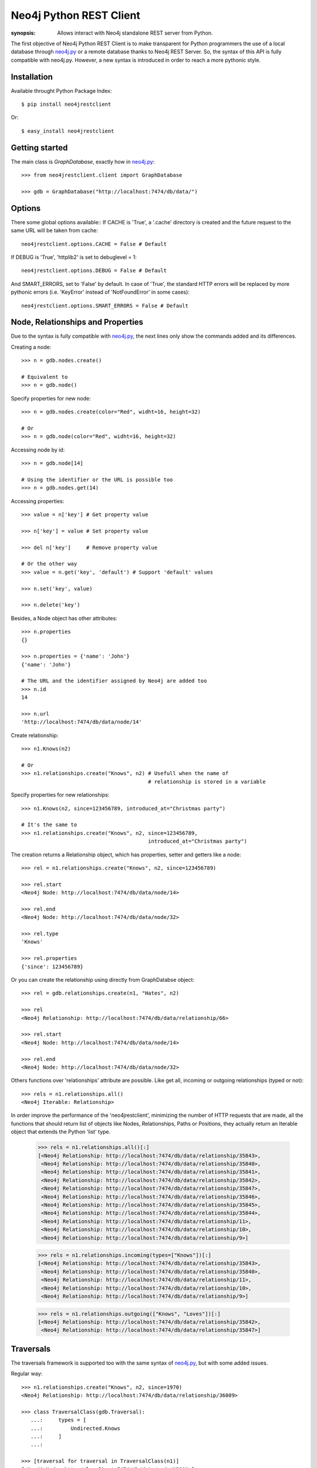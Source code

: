 Neo4j Python REST Client
========================

:synopsis: Allows interact with Neo4j standalone REST server from Python.

The first objective of Neo4j Python REST Client is to make transparent for
Python programmers the use of a local database through neo4j.py_ or a remote
database thanks to Neo4j REST Server. So, the syntax of this API is fully
compatible with neo4j.py. However, a new syntax is introduced in order to
reach a more pythonic style.


Installation
------------

Available throught Python Package Index::

  $ pip install neo4jrestclient

Or::

  $ easy_install neo4jrestclient


Getting started
---------------

The main class is *GraphDatabase*, exactly how in neo4j.py_::

  >>> from neo4jrestclient.client import GraphDatabase
  
  >>> gdb = GraphDatabase("http://localhost:7474/db/data/")

Options
-------

There some global options available::
If CACHE is 'True', a '.cache' directory is created and the future request to
the same URL will be taken from cache::

  neo4jrestclient.options.CACHE = False # Default

If DEBUG is 'True', 'httplib2' is set to debuglevel = 1::

  neo4jrestclient.options.DEBUG = False # Default

And SMART_ERRORS, set to 'False' by default. In case of 'True', the standard
HTTP errors will be replaced by more pythonic errors (i.e. 'KeyError' instead
of 'NotFoundError' in some cases)::

  neo4jrestclient.options.SMART_ERRORS = False # Default


Node, Relationships and Properties
----------------------------------

Due to the syntax is fully compatible with neo4j.py_, the next lines only show
the commands added and its differences.

Creating a node::

  >>> n = gdb.nodes.create()
  
  # Equivalent to
  >>> n = gdb.node()

Specify properties for new node::

  >>> n = gdb.nodes.create(color="Red", widht=16, height=32)
  
  # Or
  >>> n = gdb.node(color="Red", widht=16, height=32)

Accessing node by id::

  >>> n = gdb.node[14]
  
  # Using the identifier or the URL is possible too
  >>> n = gdb.nodes.get(14)

Accessing properties::

  >>> value = n['key'] # Get property value
  
  >>> n['key'] = value # Set property value
  
  >>> del n['key']     # Remove property value
  
  # Or the other way
  >>> value = n.get('key', 'default') # Support 'default' values
  
  >>> n.set('key', value)
  
  >>> n.delete('key')

Besides, a Node object has other attributes::

  >>> n.properties
  {}
  
  >>> n.properties = {'name': 'John'}
  {'name': 'John'}
  
  # The URL and the identifier assigned by Neo4j are added too
  >>> n.id
  14
  
  >>> n.url
  'http://localhost:7474/db/data/node/14'

Create relationship::

  >>> n1.Knows(n2)
  
  # Or
  >>> n1.relationships.create("Knows", n2) # Usefull when the name of
                                           # relationship is stored in a variable

Specify properties for new relationships::

  >>> n1.Knows(n2, since=123456789, introduced_at="Christmas party")
  
  # It's the same to
  >>> n1.relationships.create("Knows", n2, since=123456789,
                                           introduced_at="Christmas party")

The creation returns a Relationship object, which has properties, setter and
getters like a node::

  >>> rel = n1.relationships.create("Knows", n2, since=123456789)
  
  >>> rel.start
  <Neo4j Node: http://localhost:7474/db/data/node/14>
  
  >>> rel.end
  <Neo4j Node: http://localhost:7474/db/data/node/32>
  
  >>> rel.type
  'Knows'
  
  >>> rel.properties
  {'since': 123456789}

Or you can create the relationship using directly from GraphDatabse object::

  >>> rel = gdb.relationships.create(n1, "Hates", n2)
  
  >>> rel
  <Neo4j Relationship: http://localhost:7474/db/data/relationship/66>

  >>> rel.start
  <Neo4j Node: http://localhost:7474/db/data/node/14>
  
  >>> rel.end
  <Neo4j Node: http://localhost:7474/db/data/node/32>


Others functions over 'relationships' attribute are possible. Like get all,
incoming or outgoing relationships (typed or not)::

  >>> rels = n1.relationships.all()
  <Neo4j Iterable: Relationship>

In order improve the performance of the 'neo4jrestclient', minimizing the 
number of HTTP requests that are made, all the functions that should return
list of objects like Nodes, Relationships, Paths or Positions, they actually
return an Iterable object that extends the Python 'list' type.

  >>> rels = n1.relationships.all()[:]
  [<Neo4j Relationship: http://localhost:7474/db/data/relationship/35843>,
   <Neo4j Relationship: http://localhost:7474/db/data/relationship/35840>,
   <Neo4j Relationship: http://localhost:7474/db/data/relationship/35841>,
   <Neo4j Relationship: http://localhost:7474/db/data/relationship/35842>,
   <Neo4j Relationship: http://localhost:7474/db/data/relationship/35847>,
   <Neo4j Relationship: http://localhost:7474/db/data/relationship/35846>,
   <Neo4j Relationship: http://localhost:7474/db/data/relationship/35845>,
   <Neo4j Relationship: http://localhost:7474/db/data/relationship/35844>,
   <Neo4j Relationship: http://localhost:7474/db/data/relationship/11>,
   <Neo4j Relationship: http://localhost:7474/db/data/relationship/10>,
   <Neo4j Relationship: http://localhost:7474/db/data/relationship/9>]
  
  >>> rels = n1.relationships.incoming(types=["Knows"])[:]
  [<Neo4j Relationship: http://localhost:7474/db/data/relationship/35843>,
   <Neo4j Relationship: http://localhost:7474/db/data/relationship/35840>,
   <Neo4j Relationship: http://localhost:7474/db/data/relationship/11>,
   <Neo4j Relationship: http://localhost:7474/db/data/relationship/10>,
   <Neo4j Relationship: http://localhost:7474/db/data/relationship/9>]
  
  >>> rels = n1.relationships.outgoing(["Knows", "Loves"])[:]
  [<Neo4j Relationship: http://localhost:7474/db/data/relationship/35842>,
   <Neo4j Relationship: http://localhost:7474/db/data/relationship/35847>]


Traversals
----------

The traversals framework is supported too with the same syntax of neo4j.py_,
but with some added issues.

Regular way::

  >>> n1.relationships.create("Knows", n2, since=1970)
  <Neo4j Relationship: http://localhost:7474/db/data/relationship/36009>
  
  >>> class TraversalClass(gdb.Traversal):
     ...:     types = [
     ...:         Undirected.Knows
     ...:     ]
     ...: 
  
  >>> [traversal for traversal in TraversalClass(n1)]
  [<Neo4j Node: http://localhost:7474/db/data/node/15880>]

Added way (more ''pythonic'')::

  >>> n1.relationships.create("Knows", n2, since=1970)
  <Neo4j Relationship: http://localhost:7474/db/data/relationship/36009>
  
  >>> n1.traverse(types=[neo4jrestclient.Undirected.Knows])[:]
  [<Neo4j Node: http://localhost:7474/db/data/node/15880>]


Indexes
-------

Due to the original neo4j.py_ currently doesn't provide support for the new
index component, for nodes and for relationships, the syntax for indexing is
not compliant, quite different and, hopefully, more intuitive::

  >>> i1 =  gdb.nodes.indexes.create("index1")
  
  >>> i2 =  gdb.nodes.indexes.create("index2", type="fulltext", provider="lucene")
  
  >>> gdb.nodes.indexes
  {u'index2': <Neo4j Index: http://localhost:7474/db/data/index/node/index2>,
   u'index1': <Neo4j Index: http://localhost:7474/db/data/index/node/index1>}
  
  >>> gdb.nodes.indexes.get("index1")
  <Neo4j Index: http://localhost:7474/db/data/index/node/index1>

You can query and add elements to the index like a 3-dimensional array or
using the convenience methods::

  >>> i1["key"]["value"]
  []
  
  >>> i1.get("key")["value"]
  []
  
  >>> i1.get("key", "value")
  []
  
  >>> i1["key"]["value"] = n1
  
  >>> i1.add("key", "value", n2)
  
  >>> i1["key"]["value"][:]
  [<Neo4j Node: http://localhost:7474/db/data/node/1>,
   <Neo4j Node: http://localhost:7474/db/data/node/2>]

Advanced queries are also supported if the index is created with the type
'fulltext' ('lucene' is the default provider) by entering a Lucene query::

  >>> n1 = gdb.nodes.create(name="John Doe", place="Texas")
  
  >>> n2 = gdb.nodes.create(name="Michael Donald", place="Tijuana")
  
  >>> i1 = gdb.nodes.indexes.create(name="do", type="fulltext")
  
  >>> i1["surnames"]["doe"] = n1

  >>> i1["places"]["Texas"] = n1
  
  >>> i1["surnames"]["donald"] = n2

  >>> i1["places"]["Tijuana"] = n2
  
  >>> i1.query("surnames", "do*")[:]
  [<Neo4j Node: http://localhost:7474/db/data/node/295>,
   <Neo4j Node: http://localhost:7474/db/data/node/296>]

...or by using the DSL described by lucene-querybuilder_ to support boolean
operations and nested queries::

  >>> i1.query(Q('surnames','do*') & Q('places','Tijuana'))[:]
  [<Neo4j Node: http://localhost:7474/db/data/node/295>]

Deleting nodes from an index::

  >>> i1.delete("key", "values", n1)
  
  >>> i1.delete("key", None, n2)

And in order to work with indexes of relationships the instructions are the
same::

  >>> i3 =  gdb.relationships.indexes.create("index3")



Extensions
----------

The server plugins are supported as extensions of GraphDatabase, Node or
Relationship objects::

  >>> gdb.extensions
  {u'GetAll': <Neo4j ExtensionModule: [u'get_all_nodes',
                                       u'getAllRelationships']>}
  >>> gdb.extensions.GetAll
  <Neo4j ExtensionModule: [u'get_all_nodes', u'getAllRelationships']>
  
  >>> gdb.extensions.GetAll.getAllRelationships()[:]
  
  [<Neo4j Relationship: http://localhost:7474/db/data/relationship/0>,
   <Neo4j Relationship: http://localhost:7474/db/data/relationship/1>,
   <Neo4j Relationship: http://localhost:7474/db/data/relationship/2>,
   <Neo4j Relationship: http://localhost:7474/db/data/relationship/3>,
   <Neo4j Relationship: http://localhost:7474/db/data/relationship/4>,
   <Neo4j Relationship: http://localhost:7474/db/data/relationship/5>,
   <Neo4j Relationship: http://localhost:7474/db/data/relationship/6>,
   <Neo4j Relationship: http://localhost:7474/db/data/relationship/7>,
   <Neo4j Relationship: http://localhost:7474/db/data/relationship/8>]

An example using extensions over nodes::

  >>> n1 = gdb.nodes.get(0)
  
  >>> n1.extensions
  {u'DepthTwo': <Neo4j ExtensionModule: [u'nodesOnDepthTwo',
                                         u'relationshipsOnDepthTwo',
                                         u'pathsOnDepthTwo']>,
   u'ShortestPath': <Neo4j ExtensionModule: [u'shortestPath']>}
  
  >>> n2 = gdb.nodes.get(1)
  
  >>> n1.relationships.create("Kwnos", n2)
  <Neo4j Relationship: http://localhost:7474/db/data/relationship/36>
  
  >>> n1.extensions.ShortestPath
  <Neo4j ExtensionModule: [u'shortestPath']>
  
  >>> n1.extensions.ShortestPath.shortestPath.parameters
  
  [{u'description': u'The node to find the shortest path to.',
    u'name': u'target',
    u'optional': False,
    u'type': u'node'},
   {u'description': u'The relationship types to follow when searching for ...',
    u'name': u'types',
    u'optional': True,
    u'type': u'strings'},
   {u'description': u'The maximum path length to search for, ...',
    u'name': u'depth',
    u'optional': True,
    u'type': u'integer'}]



Transaction
-----------

Currently, the transaction support is not implemented in this client, although
a work in progress is being carried out.


.. _neo4j.py: http://components.neo4j.org/neo4j.py/
.. _lucene-querybuilder: http://github.com/scholrly/lucene-querybuilder

